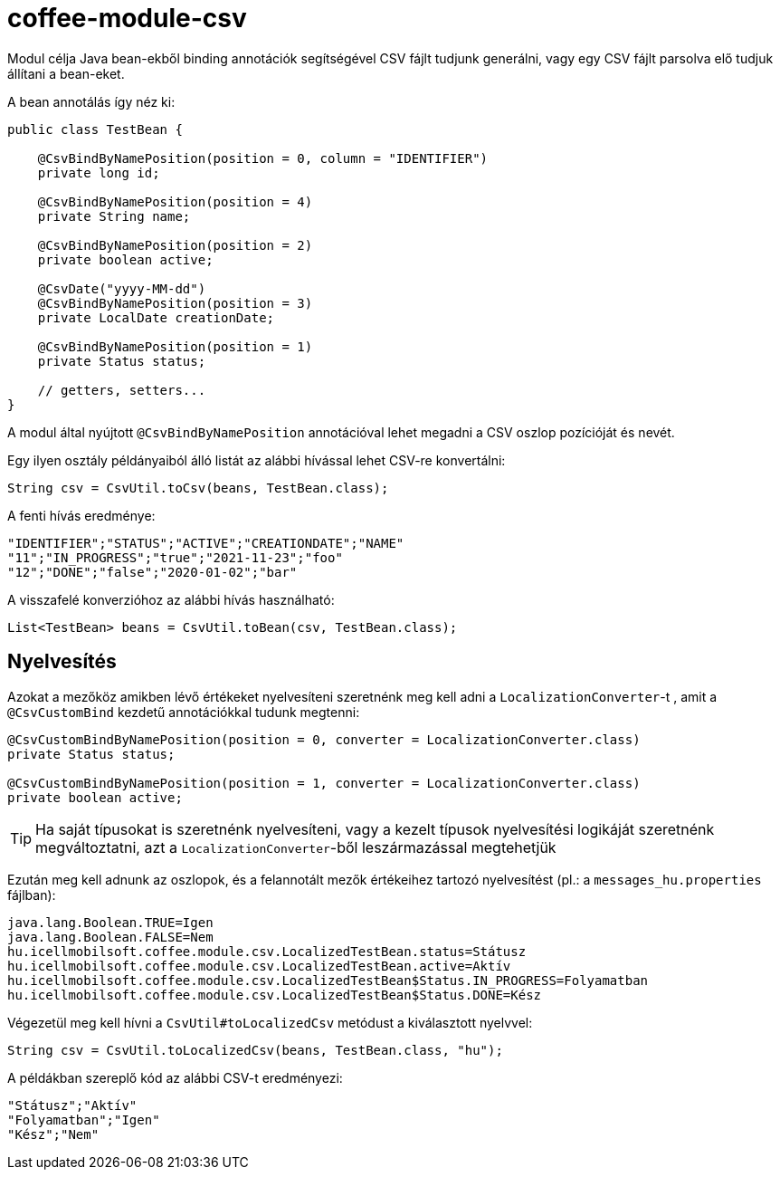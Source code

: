 [#common_module_coffee-module-csv]
= coffee-module-csv

Modul célja Java bean-ekből binding annotációk segítségével CSV fájlt tudjunk generálni,
vagy egy CSV fájlt parsolva elő tudjuk állítani a bean-eket.

A bean annotálás így néz ki:
[source,java]
----
public class TestBean {

    @CsvBindByNamePosition(position = 0, column = "IDENTIFIER")
    private long id;

    @CsvBindByNamePosition(position = 4)
    private String name;

    @CsvBindByNamePosition(position = 2)
    private boolean active;

    @CsvDate("yyyy-MM-dd")
    @CsvBindByNamePosition(position = 3)
    private LocalDate creationDate;

    @CsvBindByNamePosition(position = 1)
    private Status status;

    // getters, setters...
}
----

A modul által nyújtott `@CsvBindByNamePosition` annotációval lehet megadni a CSV oszlop pozícióját és nevét.

Egy ilyen osztály példányaiból álló listát az alábbi hívással lehet CSV-re konvertálni:
[source,java]
----
String csv = CsvUtil.toCsv(beans, TestBean.class);
----

A fenti hívás eredménye:
[source,csv]
----
"IDENTIFIER";"STATUS";"ACTIVE";"CREATIONDATE";"NAME"
"11";"IN_PROGRESS";"true";"2021-11-23";"foo"
"12";"DONE";"false";"2020-01-02";"bar"
----

A visszafelé konverzióhoz az alábbi hívás használható:
[source,java]
----
List<TestBean> beans = CsvUtil.toBean(csv, TestBean.class);
----

== Nyelvesítés

Azokat a mezőköz amikben lévő értékeket nyelvesíteni szeretnénk meg kell adni a
`LocalizationConverter`-t , amit a `@CsvCustomBind` kezdetű annotációkkal tudunk megtenni:

[source,java]
----
@CsvCustomBindByNamePosition(position = 0, converter = LocalizationConverter.class)
private Status status;

@CsvCustomBindByNamePosition(position = 1, converter = LocalizationConverter.class)
private boolean active;
----

TIP: Ha saját típusokat is szeretnénk nyelvesíteni, vagy a kezelt típusok nyelvesítési
logikáját szeretnénk megváltoztatni, azt a `LocalizationConverter`-ből leszármazással megtehetjük

Ezután meg kell adnunk az oszlopok, és a felannotált mezők értékeihez tartozó nyelvesítést
(pl.: a `messages_hu.properties` fájlban):

[source,properties]
----
java.lang.Boolean.TRUE=Igen
java.lang.Boolean.FALSE=Nem
hu.icellmobilsoft.coffee.module.csv.LocalizedTestBean.status=Státusz
hu.icellmobilsoft.coffee.module.csv.LocalizedTestBean.active=Aktív
hu.icellmobilsoft.coffee.module.csv.LocalizedTestBean$Status.IN_PROGRESS=Folyamatban
hu.icellmobilsoft.coffee.module.csv.LocalizedTestBean$Status.DONE=Kész
----

Végezetül meg kell hívni a `CsvUtil#toLocalizedCsv` metódust a kiválasztott nyelvvel:

[source,java]
----
String csv = CsvUtil.toLocalizedCsv(beans, TestBean.class, "hu");
----

A példákban szereplő kód az alábbi CSV-t eredményezi:

[source,csv]
----
"Státusz";"Aktív"
"Folyamatban";"Igen"
"Kész";"Nem"
----
